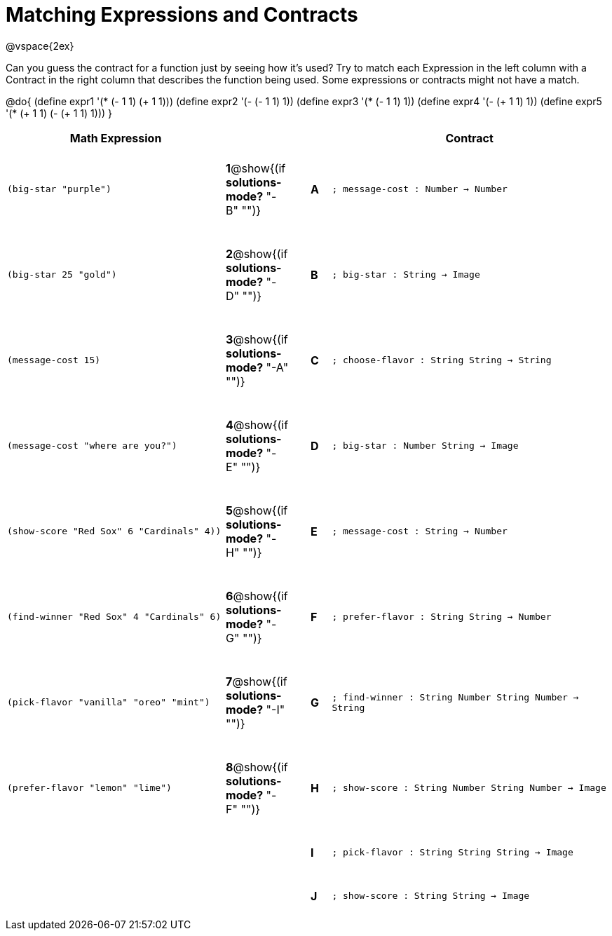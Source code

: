 =  Matching Expressions and Contracts

++++
<style>
tt.pyret, tt.racket { font-size: .8rem; }
td {padding: 20px 0px !important; }
</style>
++++

@vspace{2ex}

Can you guess the contract for a function just by seeing how it's used? Try to match each Expression in the left column with a Contract in the right column that describes the function being used.  Some expressions or contracts might not have a match.

@do{
  (define expr1 '(* (- 1 1) (+ 1 1)))
  (define expr2 '(- (- 1 1) 1))
  (define expr3 '(* (- 1 1) 1))
  (define expr4 '(- (+ 1 1) 1))
  (define expr5 '(* (+ 1 1) (- (+ 1 1) 1)))
}

[cols=">.^11a,^.^2a,1a,^.^1a,<.^14a",options="header",stripes="none",grid="none",frame="none"]
|===
| Math Expression                 |   ||       | Contract
| `(big-star "purple")`           
|*1*@show{(if *solutions-mode?* "-B" "")}||*A*    
| `; message-cost : Number -> Number`

| `(big-star 25 "gold")`          
|*2*@show{(if *solutions-mode?* "-D" "")}||*B*    
| `; big-star : String -> Image`

| `(message-cost 15)`             
|*3*@show{(if *solutions-mode?* "-A" "")}||*C*    
| `; choose-flavor : String String -> String`


| `(message-cost "where are you?")` 
|*4*@show{(if *solutions-mode?* "-E" "")}||*D*    
| `; big-star : Number String -> Image`

| `(show-score "Red Sox" 6 "Cardinals" 4))` 
|*5*@show{(if *solutions-mode?* "-H" "")}||*E*    
| `; message-cost : String -> Number`

| `(find-winner "Red Sox" 4 "Cardinals" 6)`
|*6*@show{(if *solutions-mode?* "-G" "")}||*F*    
| `; prefer-flavor : String String -> Number`

| `(pick-flavor "vanilla" "oreo" "mint")`
|*7*@show{(if *solutions-mode?* "-I" "")}||*G*    
| `; find-winner : String Number String Number -> String`

| `(prefer-flavor "lemon" "lime")`
|*8*@show{(if *solutions-mode?* "-F" "")}||*H*    
| `; show-score : String Number String Number -> Image`

| 
|||*I*       
| `; pick-flavor : String String String -> Image`

|
|||*J*
| `; show-score : String String -> Image`
|===